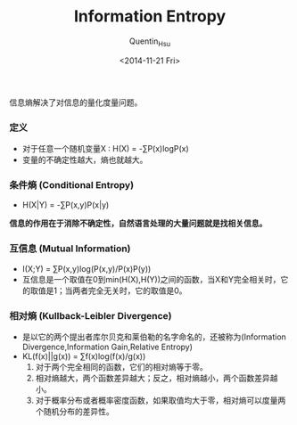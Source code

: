 #+TITLE: Information Entropy
#+AUTHOR: Quentin_Hsu
#+DATE: <2014-11-21 Fri>

信息熵解决了对信息的量化度量问题。
*** 定义
   - 对于任意一个随机变量X : H(X) = -∑P(x)logP(x)
   - 变量的不确定性越大，熵也就越大。
*** 条件熵 (Conditional Entropy)
   - H(X|Y) = -∑P(x,y)P(x|y)
*信息的作用在于消除不确定性，自然语言处理的大量问题就是找相关信息。*
*** 互信息 (Mutual Information)
  - I(X;Y) = ∑P(x,y)log(P(x,y)/P(x)P(y))
  - 互信息是一个取值在0到min(H(X),H(Y))之间的函数，当X和Y完全相关时，它的取值是1；当两者完全无关时，它的取值是0。
*** 相对熵 (Kullback-Leibler Divergence)
  - 是以它的两个提出者库尔贝克和莱伯勒的名字命名的，还被称为(Information Divergence,Information Gain,Relative Entropy)
  - KL(f(x)||g(x)) = ∑f(x)log(f(x)/g(x))
    1. 对于两个完全相同的函数，它们的相对熵等于零。
    2. 相对熵越大，两个函数差异越大；反之，相对熵越小，两个函数差异越小。
    3. 对于概率分布或者概率密度函数，如果取值均大于零，相对熵可以度量两个随机分布的差异性。